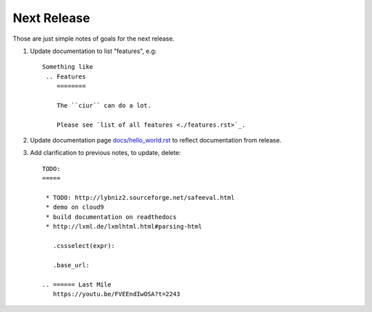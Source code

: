 ============
Next Release
============

Those are just simple notes of goals for the next release.


1. Update documentation to list "features", e.g::

       Something like
        .. Features
           ========

           The ``ciur`` can do a lot.

           Please see `list of all features <./features.rst>`_.


2. Update documentation page `<docs/hello_world.rst>`_ to reflect documentation from release.

3. Add clarification to previous notes, to update, delete::

        TODO:
        =====

         * TODO: http://lybniz2.sourceforge.net/safeeval.html
         * demo on cloud9
         * build documentation on readthedocs
         * http://lxml.de/lxmlhtml.html#parsing-html

           .cssselect(expr):

           .base_url:

        .. ====== Last Mile
           https://youtu.be/FVEEndIwOSA?t=2243
